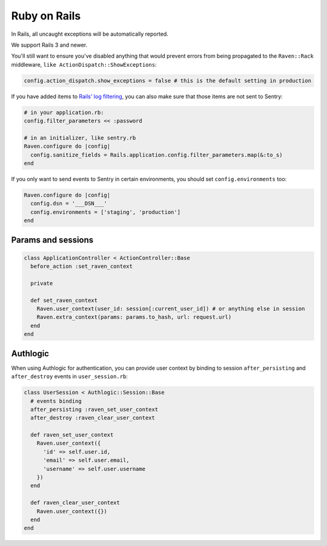 Ruby on Rails
=============

In Rails, all uncaught exceptions will be automatically reported.

We support Rails 3 and newer.

You'll still want to ensure you've disabled anything that would prevent
errors from being propagated to the ``Raven::Rack`` middleware, ``like
ActionDispatch::ShowExceptions``:

.. sourcecode:: ruby

    config.action_dispatch.show_exceptions = false # this is the default setting in production

If you have added items to `Rails' log filtering
<http://guides.rubyonrails.org/action_controller_overview.html#parameters-filtering>`_,
you can also make sure that those items are not sent to Sentry:

.. sourcecode:: ruby

    # in your application.rb:
    config.filter_parameters << :password

    # in an initializer, like sentry.rb
    Raven.configure do |config|
      config.sanitize_fields = Rails.application.config.filter_parameters.map(&:to_s)
    end

If you only want to send events to Sentry in certain environments, you
should set ``config.environments`` too:

.. sourcecode:: ruby

    Raven.configure do |config|
      config.dsn = '___DSN___'
      config.environments = ['staging', 'production']
    end

Params and sessions
-------------------

.. sourcecode:: ruby

  class ApplicationController < ActionController::Base
    before_action :set_raven_context

    private

    def set_raven_context
      Raven.user_context(user_id: session[:current_user_id]) # or anything else in session
      Raven.extra_context(params: params.to_hash, url: request.url)
    end
  end

Authlogic
---------

When using Authlogic for authentication, you can provide user context by
binding to session ``after_persisting`` and ``after_destroy`` events in
``user_session.rb``:

.. sourcecode:: ruby

    class UserSession < Authlogic::Session::Base
      # events binding
      after_persisting :raven_set_user_context
      after_destroy :raven_clear_user_context

      def raven_set_user_context
        Raven.user_context({
          'id' => self.user.id,
          'email' => self.user.email,
          'username' => self.user.username
        })
      end

      def raven_clear_user_context
        Raven.user_context({})
      end
    end
